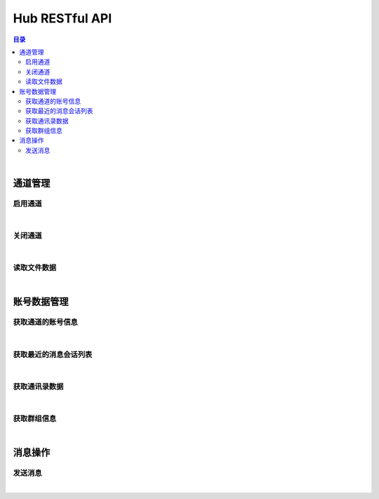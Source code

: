 ===============================
Hub RESTful API
===============================

.. contents:: 目录

|

通道管理
===============================

启用通道
-------------------------------

.. http:get:: /hub/open/(channel_code)

    启用指定通道码的通道。启用 Hub 通道时将登录指定的产品账号。

    :param channel_code: 您申请的通道码。
    :type channel_code: string

    :resheader Content-Type: ``application/json``

    :>json string product: 产品名。
    :>json string name: 通道开启操作，例如 *LoginQRCode* 。
    :>json object fileLabel: 产品需要的登录二维码文件，参看 `File Label <dev_structure.html#file-label>`_ 。

    :status 401: 该状态表示您的授权码无效或者已过期。

|


关闭通道
-------------------------------

.. http:get:: /hub/close/(channel_code)

    关闭指定的通道。通道关闭时对应的账号将退出登录。

    :param channel_code: 您申请的通道码。
    :type channel_code: string

    :resheader Content-Type: ``application/json``

    :>json string product: 产品名。
    :>json string name: 通道的关闭操作，例如 *Logout* 。
    :>json object account: 退出登录的账号信息，参看 `Contact <dev_structure.html#contact>`_ 。

    :status 401: 该状态表示您的授权码无效或者已过期。

|


读取文件数据
-------------------------------

.. http:get:: /hub/file/(channel_code)/(file_code)

    读取指定文件码的文件数据。

    :param channel_code: 您申请的通道码。
    :type channel_code: string
    :param file_code: 文件的文件码。
    :type file_code: string

    :resheader Content-Type: 对应文件的 MIME 描述。

    :status 403: 指定的文件码无效。
    :status 404: 服务器未能成功读取到指定文件码对应的文件数据。

|


账号数据管理
===============================

获取通道的账号信息
-------------------------------

.. http:get:: /hub/account/(channel_code)

    获取指定通道已经登录的产品账号信息。应答数据格式参看 `Account <dev_hub_structure.html#account-event>`_ 。

    :param channel_code: 您申请的通道码。
    :type channel_code: string

    :resheader Content-Type: ``application/json``

    :>json object account: 账号数据，参看 `Contact <dev_structure.html#contact>`_ 。

|


获取最近的消息会话列表
-------------------------------

.. http:get:: /hub/conversations/(channel_code)

    获取指定通道的账号最近消息会话列表。应答数据格式参看 `Conversations <dev_hub_structure.html#conversations-event>`_ 。

    :param channel_code: 您申请的通道码。
    :type channel_code: string

    :resheader Content-Type: ``application/json``

    :>json array conversations: 按照时间倒序存储的最近会话数组。

|


获取通讯录数据
-------------------------------

.. http:get:: /hub/book/(channel_code)

    获取指定通道账号的通讯录。应答数据格式参看 `Contact Zone Event <dev_hub_structure.html#contact-zone-event>`_ 。

    :param channel_code: 您申请的通道码。
    :type channel_code: string

    :resheader Content-Type: ``application/json``

    :>json object zone: 携带通讯录数据的分区数据结构，参看 `Contact Zone <dev_structure.html#contact-zone>`_ 。


|


获取群组信息
-------------------------------

.. http:get:: /hub/group/(channel_code)?name=group_name

    获取指定群组的数据。应答数据格式参看 `Group Data <dev_hub_structure.html#group-data-event>`_ 。

    :param channel_code: 您申请的通道码。
    :type channel_code: string

    :query name: 群组名称，必须使用 URL 编码形式。

    :resheader Content-Type: ``application/json``

    :>json object group: 群组数据，参看 `Group <dev_structure.html#group>`_ 。

|


消息操作
===============================

发送消息
-------------------------------

.. http:post:: /hub/message/(channel_code)

    发送消息数据到指定会话。

    :param channel_code: 您申请的通道码。
    :type channel_code: string

    :<json string groupName: 指定消息发送的目标群组名。与 ``partnerId`` 参数二选一。
    :<json string partnerId: 指定消息发送的目标伙伴/好友的外部 ID 。与 ``groupName`` 参数二选一。
    :<json string text: 指定消息的文本内容，文本内容必须为 Base64 编码形式。

    :resheader Content-Type: ``application/json``

    :>json ack: 一般应答数据。

|
